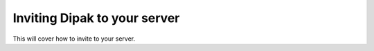 =============================
Inviting Dipak to your server
=============================

This will cover how to invite to your server.